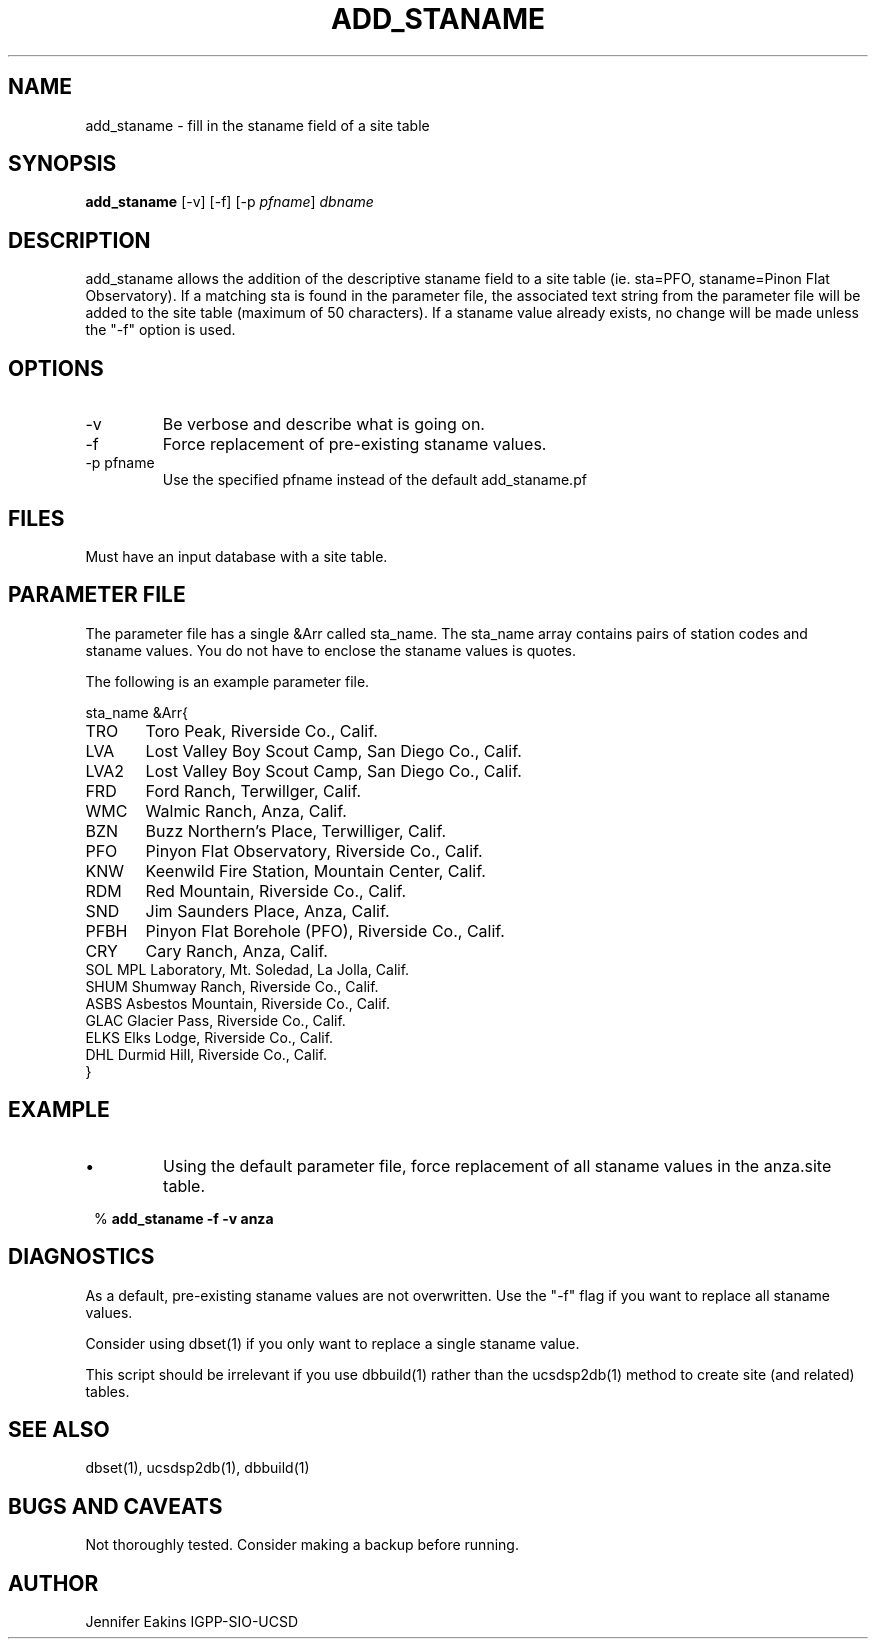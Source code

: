 .\" $NAME: $ $Date$
.TH ADD_STANAME 1 "$Date$"
.SH NAME
add_staname  \- fill in the staname field of a site table
.SH SYNOPSIS
.nf
\fBadd_staname \fP[-v] [-f] [-p \fI pfname\fP] \fIdbname\fP 
.fi
.SH DESCRIPTION
add_staname allows the addition of the descriptive staname field to a 
site table (ie. sta=PFO, staname=Pinon Flat Observatory).  If a matching 
sta is found in the parameter file, the associated text string from the 
parameter file will be added to the site table (maximum of 50 characters).  
If a staname value already exists, no change will be made unless the "-f" 
option is used.

.SH OPTIONS
.IP -v
Be verbose and describe what is going on.

.IP -f
Force replacement of pre-existing staname values.

.IP "-p pfname"
Use the specified pfname instead of the default add_staname.pf

.SH FILES
Must have an input database with a site table.

.SH PARAMETER FILE
The parameter file has a single &Arr called sta_name.  The sta_name
array contains pairs of station codes and staname values.  You do not have
to enclose the staname values is quotes.

The following is an example parameter file.

.nf


sta_name &Arr{
TRO	Toro Peak, Riverside Co., Calif.
LVA 	Lost Valley Boy Scout Camp, San Diego Co., Calif.
LVA2	Lost Valley Boy Scout Camp, San Diego Co., Calif.
FRD	Ford Ranch, Terwillger, Calif.
WMC	Walmic Ranch, Anza, Calif.
BZN	Buzz Northern's Place, Terwilliger, Calif.
PFO	Pinyon Flat Observatory, Riverside Co., Calif.
KNW	Keenwild Fire Station, Mountain Center, Calif.
RDM	Red Mountain, Riverside Co., Calif.
SND	Jim Saunders Place, Anza, Calif.
PFBH	Pinyon Flat Borehole (PFO), Riverside Co., Calif.
CRY	Cary Ranch, Anza, Calif.
SOL     MPL Laboratory, Mt. Soledad, La Jolla, Calif.
SHUM    Shumway Ranch, Riverside Co., Calif.
ASBS    Asbestos Mountain, Riverside Co., Calif.
GLAC    Glacier Pass, Riverside Co., Calif.
ELKS    Elks Lodge, Riverside Co., Calif.
DHL     Durmid Hill, Riverside Co., Calif.
}

.fi

.SH EXAMPLE
.IP \(bu
Using the default parameter file, force replacement of all staname
values in the anza.site table.

.ft CW
.in 2c
.nf
.ne 4

%\fB add_staname -f -v anza\fP

.fi
.in
.ft R

.SH DIAGNOSTICS
As a default, pre-existing staname values are not overwritten.  Use the "-f"
flag if you want to replace all staname values.

Consider using dbset(1) if you only want to replace a single staname value.

This script should be irrelevant if you use dbbuild(1) rather than the ucsdsp2db(1)
method to create site (and related) tables.

.SH "SEE ALSO"
.nf
dbset(1), ucsdsp2db(1), dbbuild(1)
.fi
.SH "BUGS AND CAVEATS"
Not thoroughly tested.  Consider making a backup before running.

.SH AUTHOR
Jennifer Eakins
IGPP-SIO-UCSD
